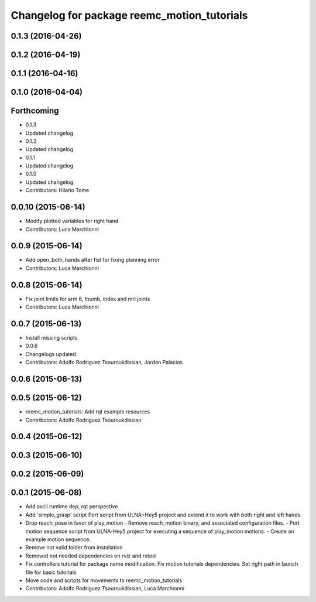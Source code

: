 ^^^^^^^^^^^^^^^^^^^^^^^^^^^^^^^^^^^^^^^^^^^^
Changelog for package reemc_motion_tutorials
^^^^^^^^^^^^^^^^^^^^^^^^^^^^^^^^^^^^^^^^^^^^

0.1.3 (2016-04-26)
------------------

0.1.2 (2016-04-19)
------------------

0.1.1 (2016-04-16)
------------------

0.1.0 (2016-04-04)
------------------

Forthcoming
-----------
* 0.1.3
* Updated changelog
* 0.1.2
* Updated changelog
* 0.1.1
* Updated changelog
* 0.1.0
* Updated changelog
* Contributors: Hilario Tome

0.0.10 (2015-06-14)
-------------------
* Modify plotted variables for right hand
* Contributors: Luca Marchionni

0.0.9 (2015-06-14)
------------------
* Add open_both_hands after fist for fixing planning error
* Contributors: Luca Marchionni

0.0.8 (2015-06-14)
------------------
* Fix joint limits for arm 6, thumb, index and mrl joints
* Contributors: Luca Marchionni

0.0.7 (2015-06-13)
------------------
* Install missing scripts
* 0.0.6
* Changelogs updated
* Contributors: Adolfo Rodriguez Tsouroukdissian, Jordan Palacios

0.0.6 (2015-06-13)
------------------

0.0.5 (2015-06-12)
------------------
* reemc_motion_tutorials: Add rqt example resources
* Contributors: Adolfo Rodriguez Tsouroukdissian

0.0.4 (2015-06-12)
------------------

0.0.3 (2015-06-10)
------------------

0.0.2 (2015-06-09)
------------------

0.0.1 (2015-06-08)
------------------
* Add axcli runtime dep, rqt perspective
* Add 'simple_grasp' script
  Port script from ULNA+Hey5 project and extend it to work with both right and
  left hands.
* Drop reach_pose in favor of play_motion
  - Remove reach_motion binary, and associated configuration files.
  - Port motion sequence script from ULNA-Hey5 project for executing a sequence
  of play_motion motions.
  - Create an example motion sequence.
* Remove not valid folder from installation
* Removed not needed dependencies on rviz and rxtool
* Fix controllers tutorial for package name modification. Fix motion tutorials dependencies. Set right path in launch file for basic tutorials
* Move code and scripts for movements to reemc_motion_tutorials
* Contributors: Adolfo Rodriguez Tsouroukdissian, Luca Marchionni
